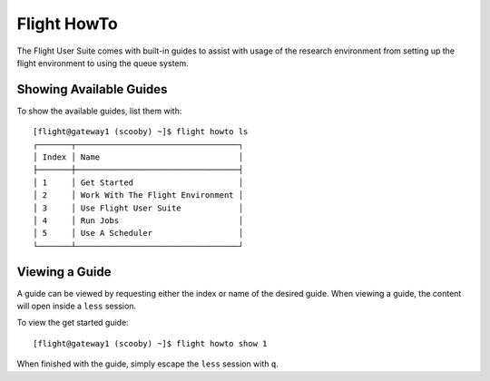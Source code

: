 .. _flight-howto:

Flight HowTo
============

The Flight User Suite comes with built-in guides to assist with usage of the research environment from setting up the flight environment to using the queue system.

Showing Available Guides
------------------------

To show the available guides, list them with::

    [flight@gateway1 (scooby) ~]$ flight howto ls
    ┌───────┬──────────────────────────────────┐
    │ Index │ Name                             │
    ├───────┼──────────────────────────────────┤
    │ 1     │ Get Started                      │
    │ 2     │ Work With The Flight Environment │
    │ 3     │ Use Flight User Suite            │
    │ 4     │ Run Jobs                         │
    │ 5     │ Use A Scheduler                  │
    └───────┴──────────────────────────────────┘

Viewing a Guide
---------------

A guide can be viewed by requesting either the index or name of the desired guide. When viewing a guide, the content will open inside a ``less`` session. 

To view the get started guide::

    [flight@gateway1 (scooby) ~]$ flight howto show 1

When finished with the guide, simply escape the ``less`` session with ``q``.

